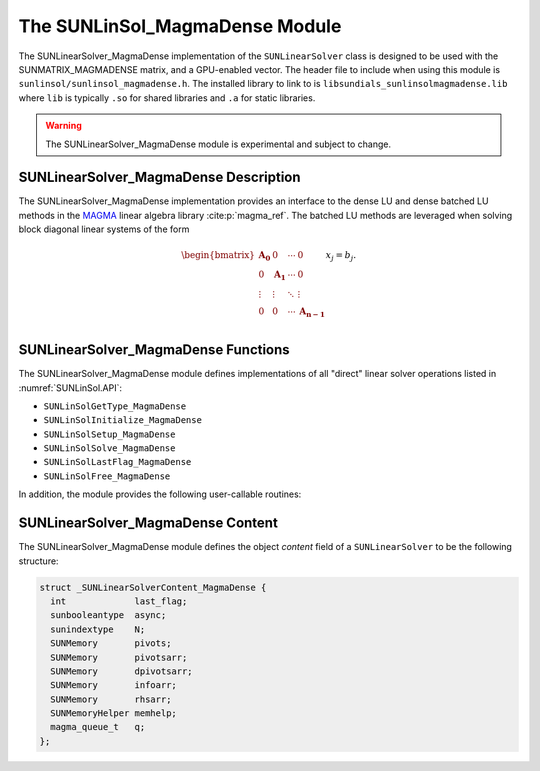 ..
   Programmer(s): David J. Gardner @ LLNL
   ----------------------------------------------------------------
   SUNDIALS Copyright Start
   Copyright (c) 2025, Lawrence Livermore National Security,
   University of Maryland Baltimore County, and the SUNDIALS contributors.
   Copyright (c) 2013-2025, Lawrence Livermore National Security
   and Southern Methodist University.
   Copyright (c) 2002-2013, Lawrence Livermore National Security.
   All rights reserved.

   See the top-level LICENSE and NOTICE files for details.

   SPDX-License-Identifier: BSD-3-Clause
   SUNDIALS Copyright End
   ----------------------------------------------------------------

.. _SUNLinSol.MagmaDense:

The SUNLinSol_MagmaDense Module
======================================

The SUNLinearSolver_MagmaDense implementation of the ``SUNLinearSolver`` class is
designed to be used with the SUNMATRIX_MAGMADENSE matrix, and a GPU-enabled
vector. The header file to include when using this module is
``sunlinsol/sunlinsol_magmadense.h``. The installed library to link to is
``libsundials_sunlinsolmagmadense.lib`` where ``lib`` is typically ``.so`` for
shared libraries and ``.a`` for static libraries.

.. warning::

   The SUNLinearSolver_MagmaDense module is experimental and subject to change.


SUNLinearSolver_MagmaDense Description
---------------------------------------

The SUNLinearSolver_MagmaDense implementation provides an interface to the dense
LU and dense batched LU methods in the `MAGMA <https://icl.utk.edu/magma/index.html>`_
linear algebra library :cite:p:`magma_ref`. The batched LU methods are leveraged when solving block
diagonal linear systems of the form

.. math::

   \begin{bmatrix}
     \mathbf{A_0} & 0 & \cdots & 0\\
     0 & \mathbf{A_1} & \cdots & 0\\
     \vdots & \vdots & \ddots & \vdots\\
     0 & 0 & \cdots & \mathbf{A_{n-1}}\\
   \end{bmatrix}
   x_j
   =
   b_j.


SUNLinearSolver_MagmaDense Functions
-------------------------------------

The SUNLinearSolver_MagmaDense module defines implementations of all "direct"
linear solver operations listed in :numref:`SUNLinSol.API`:

* ``SUNLinSolGetType_MagmaDense``
* ``SUNLinSolInitialize_MagmaDense``
* ``SUNLinSolSetup_MagmaDense``
* ``SUNLinSolSolve_MagmaDense``
* ``SUNLinSolLastFlag_MagmaDense``
* ``SUNLinSolFree_MagmaDense``

In addition, the module provides the following user-callable routines:


.. c:function:: SUNLinearSolver SUNLinSol_MagmaDense(N_Vector y, SUNMatrix A, SUNContext sunctx)

   This constructor function creates and allocates memory for a
   ``SUNLinearSolver`` object.

   **Arguments:**
      * *y* -- a vector for checking compatibility with the solver.
      * *A* -- a SUNMATRIX_MAGMADENSE matrix for checking compatibility with the
        solver.
      * *sunctx* -- the :c:type:`SUNContext` object (see :numref:`SUNDIALS.SUNContext`)

   **Return value:**
      If successful, a ``SUNLinearSolver`` object. If either *A* or *y* are
      incompatible then this routine will return ``NULL``. This routine analyzes
      the input matrix and vector to determine the linear system size and to
      assess compatibility with the solver.

.. c:function:: SUNErrCode SUNLinSol_MagmaDense_SetAsync(SUNLinearSolver LS, sunbooleantype onoff)

   This function can be used to toggle the linear solver between asynchronous
   and synchronous modes. In asynchronous mode (default), SUNLinearSolver
   operations are asynchronous with respect to the host. In synchronous mode,
   the host and GPU device are synchronized prior to the operation returning.

   **Arguments:**
      * *LS* -- a SUNLinSol_MagmaDense object
      * *onoff* -- 0 for synchronous mode or 1 for asynchronous mode (default 1)

   **Return value:**
      * A :c:type:`SUNErrCode`

   **Notes:**

      This routine will be called by :c:func:`SUNLinSolSetOptions`
      when using the key "LSid.async".


SUNLinearSolver_MagmaDense Content
-----------------------------------

The SUNLinearSolver_MagmaDense module defines the object *content* field of a
``SUNLinearSolver`` to be the following structure:

.. code-block:: c

   struct _SUNLinearSolverContent_MagmaDense {
     int             last_flag;
     sunbooleantype  async;
     sunindextype    N;
     SUNMemory       pivots;
     SUNMemory       pivotsarr;
     SUNMemory       dpivotsarr;
     SUNMemory       infoarr;
     SUNMemory       rhsarr;
     SUNMemoryHelper memhelp;
     magma_queue_t   q;
   };
